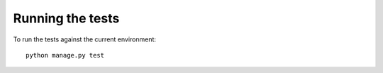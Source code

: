 Running the tests
==================

To run the tests against the current environment:

::

    python manage.py test
